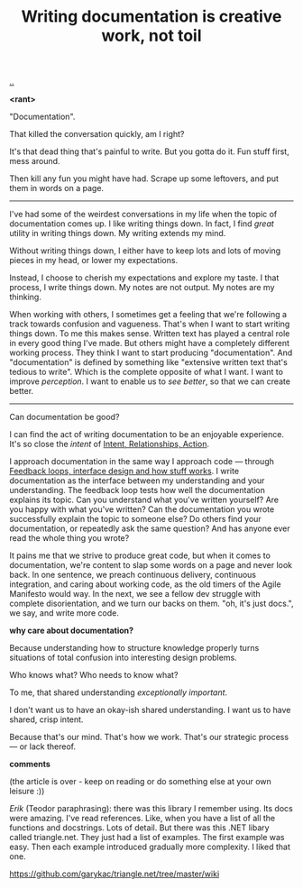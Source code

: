 :PROPERTIES:
:ID: c032492c-c104-4de2-b3eb-6b8097557f25
:END:
#+TITLE: Writing documentation is creative work, not toil

[[./..][..]]

*<rant>*

"Documentation".

That killed the conversation quickly, am I right?

It's that dead thing that's painful to write.
But you gotta do it.
Fun stuff first, mess around.

Then kill any fun you might have had.
Scrape up some leftovers, and put them in words on a page.

-----

I've had some of the weirdest conversations in my life when the topic of documentation comes up.
I like writing things down.
In fact, I find /great/ utility in writing things down.
My writing extends my mind.

# denne setningen flyter dårlig, men jeg har ikke noe bedre.
Without writing things down, I either have to keep lots and lots of moving pieces in my head, or lower my expectations.

Instead, I choose to cherish my expectations and explore my taste.
I that process, I write things down.
My notes are not output.
My notes are my thinking.

When working with others, I sometimes get a feeling that we're following a track towards confusion and vagueness.
That's when I want to start writing things down.
To me this makes sense.
Written text has played a central role in every good thing I've made.
But others might have a completely different working process.
They think I want to start producing "documentation".
And "documentation" is defined by something like "extensive written text that's tedious to write".
Which is the complete opposite of what I want.
I want to improve /perception/.
I want to enable us to /see better/, so that we can create better.

-----

Can documentation be good?

I can find the act of writing documentation to be an enjoyable experience.
It's so close the /intent/ of [[id:0391bd0a-f3cf-4aaa-bc00-24662c71e539][Intent, Relationships, Action]].

I approach documentation in the same way I approach code --- through [[id:2e1280a4-a783-4ab7-9f5c-58a7851a8218][Feedback loops, interface design and how stuff works]].
I write documentation as the interface between my understanding and your understanding.
The feedback loop tests how well the documentation explains its topic.
Can you understand what you've written yourself?
Are you happy with what you've written?
Can the documentation you wrote successfully explain the topic to someone else?
Do others find your documentation, or repeatedly ask the same question?
And has anyone ever read the whole thing you wrote?

It pains me that we strive to produce great code, but when it comes to documentation, we're content to slap some words on a page and never look back.
In one sentence, we preach continuous delivery, continuous integration, and caring about working code, as the old timers of the Agile Manifesto would way.
In the next, we see a fellow dev struggle with complete disorientation, and we turn our backs on them.
"oh, it's just docs.", we say, and write more code.

*why care about documentation?*

Because understanding how to structure knowledge properly turns situations of total confusion into interesting design problems.

Who knows what?
Who needs to know what?

To me, that shared understanding /exceptionally important/.

I don't want us to have an okay-ish shared understanding.
I want us to have shared, crisp intent.

Because that's our mind.
That's how we work.
That's our strategic process --- or lack thereof.

*comments*

(the article is over - keep on reading or do something else at your own leisure :))

/Erik/ (Teodor paraphrasing): there was this library I remember using.
Its docs were amazing.
I've read references.
Like, when you have a list of all the functions and docstrings.
Lots of detail.
But there was this .NET libary called triangle.net.
They just had a list of examples.
The first example was easy.
Then each example introduced gradually more complexity.
I liked that one.

https://github.com/garykac/triangle.net/tree/master/wiki
